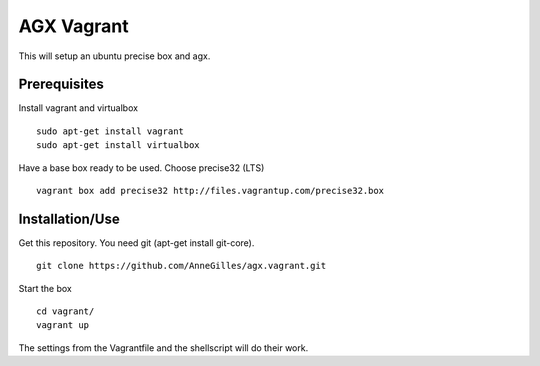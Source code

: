AGX Vagrant
===========

This will setup an ubuntu precise box and agx.


Prerequisites
-------------
Install vagrant and virtualbox
::
    sudo apt-get install vagrant
    sudo apt-get install virtualbox

Have a base box ready to be used. Choose precise32 (LTS)
::
    vagrant box add precise32 http://files.vagrantup.com/precise32.box


Installation/Use
----------------
Get this repository. You need git (apt-get install git-core).
::
    git clone https://github.com/AnneGilles/agx.vagrant.git

Start the box
::
    cd vagrant/
    vagrant up

The settings from the Vagrantfile and the shellscript will do their work.
